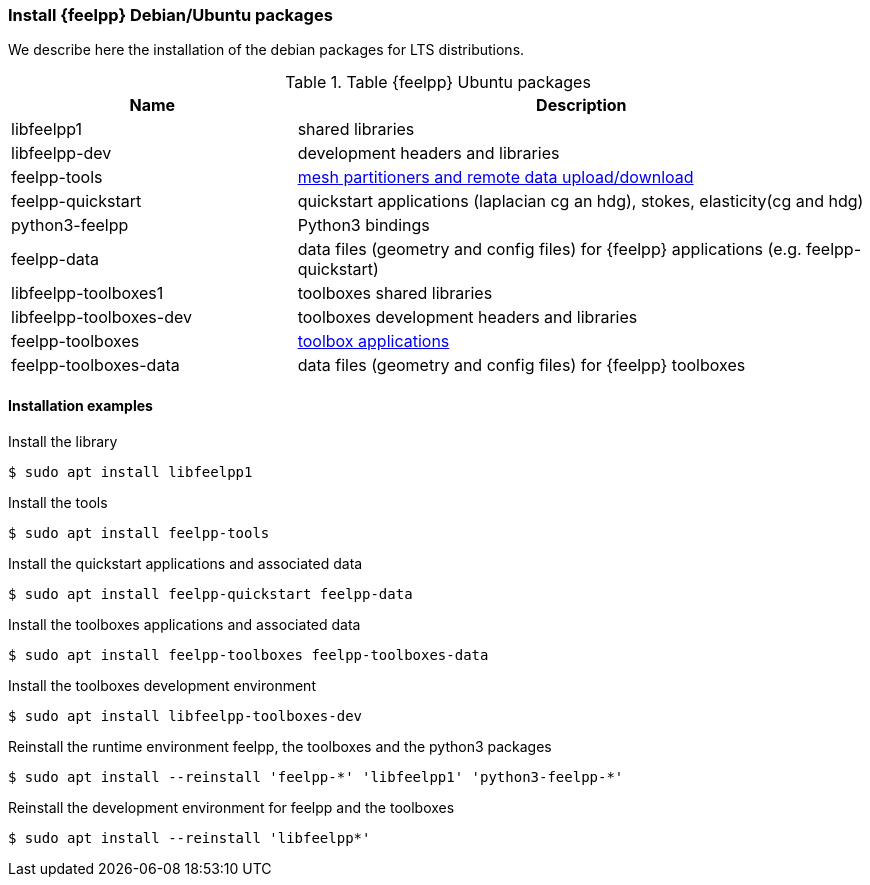 [discrete]
=== Install {feelpp} Debian/Ubuntu packages

We describe here the installation of the debian packages for LTS distributions.

[cols="1,2", options="header"]
.Table {feelpp} Ubuntu packages
|===
|Name | Description

|libfeelpp1| shared libraries
|libfeelpp-dev| development headers and libraries
|feelpp-tools| xref:using:index.adoc#_using_feel_tools[mesh partitioners and remote data upload/download]
|feelpp-quickstart| quickstart applications (laplacian cg an hdg), stokes, elasticity(cg and hdg)
|python3-feelpp| Python3 bindings 
|feelpp-data| data files (geometry and config files) for {feelpp} applications (e.g. feelpp-quickstart)
|libfeelpp-toolboxes1| toolboxes shared libraries
|libfeelpp-toolboxes-dev| toolboxes development headers and libraries
|feelpp-toolboxes| xref:using:index.adoc#_using_feel_toolboxes[toolbox applications]
|feelpp-toolboxes-data| data files (geometry and config files) for {feelpp} toolboxes

|===

[discrete]
==== Installation examples

.Install the library
 $ sudo apt install libfeelpp1

.Install the tools
 $ sudo apt install feelpp-tools

.Install the quickstart applications and associated data
 $ sudo apt install feelpp-quickstart feelpp-data


.Install the toolboxes applications and associated data
 $ sudo apt install feelpp-toolboxes feelpp-toolboxes-data

.Install the toolboxes development environment
 $ sudo apt install libfeelpp-toolboxes-dev

.Reinstall the runtime environment feelpp, the toolboxes and the python3 packages
 $ sudo apt install --reinstall 'feelpp-*' 'libfeelpp1' 'python3-feelpp-*'


.Reinstall the development environment for feelpp and the toolboxes
 $ sudo apt install --reinstall 'libfeelpp*' 
